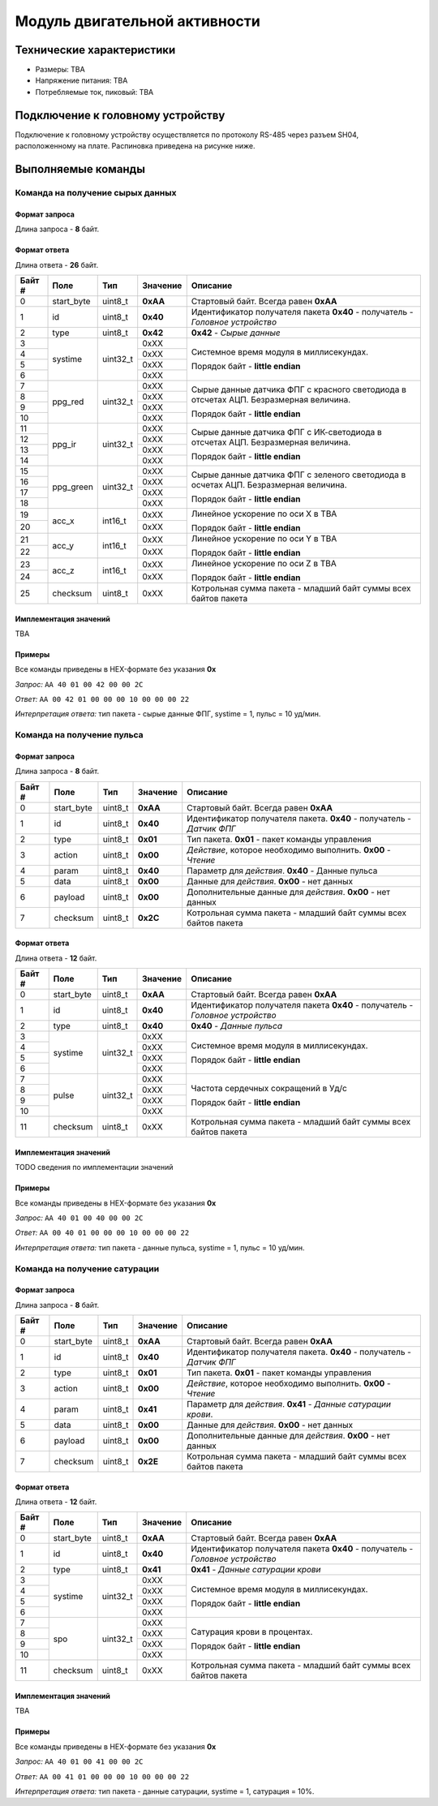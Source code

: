 ###########################
Модуль двигательной активности
###########################

.. image:: images/module_bno055.jpg

==========================
Технические характеристики
==========================

* Размеры: TBA

* Напряжение питания: TBA

* Потребляемые ток, пиковый: TBA

==========================
Подключение к головному устройству
==========================

Подключение к головному устройству осуществляется по протоколу RS-485 через разъем SH04, расположенному на плате. Распиновка приведена на рисунке ниже.

.. image:: images/sh04w.png

==========================
Выполняемые команды
==========================

**************************
Команда на получение сырых данных
**************************

Формат запроса
==========================

Длина запроса - **8** байт.

+--------+-------------+----------------+---------------+----------------------------------------------------------------+
| Байт # | Поле        | Тип            | Значение      | Описание                                                       |
+========+=============+================+===============+================================================================+
| 0      | start_byte  | uint8_t        | **0xAA**      | Стартовый байт.                                                |
|        |             |                |               | Всегда равен **0xAA**                                          |
+--------+-------------+----------------+---------------+----------------------------------------------------------------+
| 1      | id          | uint8_t        | **0x30**      | Идентификатор получателя пакета.                               |
|        |             |                |               | **0x30** - получатель - *Датчик ДА*                           |
+--------+-------------+----------------+---------------+----------------------------------------------------------------+
| 2      | type        | uint8_t        | **0x01**      | Тип пакета.                                                    |
|        |             |                |               | **0x01** - пакет команды управления                            |
+--------+-------------+----------------+---------------+----------------------------------------------------------------+
| 3      | action      | uint8_t        | **0x00**      | *Действие*, которое необходимо выполнить.                      |
|        |             |                |               | **0x00** - *Чтение*                                            |
+--------+-------------+----------------+---------------+----------------------------------------------------------------+
| 4      | param       | uint8_t        | **0x32**      | Параметр для *действия*.                                       |
|        |             |                |               | **0x32** - Сырые данные                                        |
+--------+-------------+----------------+---------------+----------------------------------------------------------------+
| 5      | data        | uint8_t        | **0x00**      | Данные для *действия*.                                         |
|        |             |                |               | **0x00** - нет данных                                          |
+--------+-------------+----------------+---------------+----------------------------------------------------------------+
| 6      | payload     | uint8_t        | **0x00**      | Дополнительные данные для *действия*.                          |
|        |             |                |               | **0x00** - нет данных                                          |
+--------+-------------+----------------+---------------+----------------------------------------------------------------+
| 7      | checksum    | uint8_t        | **0x2D**      | Контрольная сумма пакета - младший                              |
|        |             |                |               | байт суммы всех байтов пакета                                  |
+--------+-------------+----------------+---------------+----------------------------------------------------------------+

Формат ответа
==========================

Длина ответа - **26** байт.

+--------+-------------+----------------+---------------+----------------------------------------------------------------+
| Байт # | Поле        | Тип            | Значение      | Описание                                                       |
+========+=============+================+===============+================================================================+
| 0      | start_byte  | uint8_t        | **0xAA**      | Стартовый байт. Всегда равен **0xAA**                          |
+--------+-------------+----------------+---------------+----------------------------------------------------------------+
| 1      | id          | uint8_t        | **0x40**      | Идентификатор получателя пакета                                |
|        |             |                |               | **0x40** - получатель - *Головное устройство*                  |
+--------+-------------+----------------+---------------+----------------------------------------------------------------+
| 2      | type        | uint8_t        | **0x42**      | **0x42** - *Сырые данные*                                      |
+--------+-------------+----------------+---------------+----------------------------------------------------------------+
| 3      | systime     | uint32_t       | 0xXX          | Системное время модуля в миллисекундах.                        |
+--------+             +                +---------------+                                                                +
| 4      |             |                | 0xXX          | Порядок байт - **little endian**                               |
+--------+             +                +---------------+                                                                +
| 5      |             |                | 0xXX          |                                                                |
+--------+             +                +---------------+                                                                +
| 6      |             |                | 0xXX          |                                                                |
+--------+-------------+----------------+---------------+----------------------------------------------------------------+
| 7      | ppg_red     | uint32_t       | 0xXX          | Сырые данные датчика ФПГ с красного светодиода                 |
+--------+             +                +---------------+ в отсчетах АЦП. Безразмерная величина.                         +
| 8      |             |                | 0xXX          |                                                                |
+--------+             +                +---------------+ Порядок байт - **little endian**                               +
| 9      |             |                | 0xXX          |                                                                |
+--------+             +                +---------------+                                                                +
| 10     |             |                | 0xXX          |                                                                |
+--------+-------------+----------------+---------------+----------------------------------------------------------------+
| 11     | ppg_ir      | uint32_t       | 0xXX          | Сырые данные датчика ФПГ с ИК-светодиода                       |
+--------+             +                +---------------+ в отсчетах АЦП. Безразмерная величина.                         +
| 12     |             |                | 0xXX          |                                                                |
+--------+             +                +---------------+ Порядок байт - **little endian**                               +
| 13     |             |                | 0xXX          |                                                                |
+--------+             +                +---------------+                                                                +
| 14     |             |                | 0xXX          |                                                                |
+--------+-------------+----------------+---------------+----------------------------------------------------------------+
| 15     | ppg_green   | uint32_t       | 0xXX          | Сырые данные датчика ФПГ с зеленого светодиода                 |
+--------+             +                +---------------+ в осчетах АЦП. Безразмерная величина.                          +
| 16     |             |                | 0xXX          |                                                                |
+--------+             +                +---------------+ Порядок байт - **little endian**                               +
| 17     |             |                | 0xXX          |                                                                |
+--------+             +                +---------------+                                                                +
| 18     |             |                | 0xXX          |                                                                |
+--------+-------------+----------------+---------------+----------------------------------------------------------------+
| 19     | acc_x       | int16_t        | 0xXX          | Линейное ускорение по оси X в TBA                              |
+--------+             +                +---------------+                                                                +
| 20     |             |                | 0xXX          | Порядок байт - **little endian**                               |
+--------+-------------+----------------+---------------+----------------------------------------------------------------+
| 21     | acc_y       | int16_t        | 0xXX          | Линейное ускорение по оси Y в TBA                              |
+--------+             +                +---------------+                                                                +
| 22     |             |                | 0xXX          | Порядок байт - **little endian**                               |
+--------+-------------+----------------+---------------+----------------------------------------------------------------+
| 23     | acc_z       | int16_t        | 0xXX          | Линейное ускорение по оси Z в TBA                              |
+--------+             +                +---------------+                                                                +
| 24     |             |                | 0xXX          | Порядок байт - **little endian**                               |
+--------+-------------+----------------+---------------+----------------------------------------------------------------+
| 25     | checksum    | uint8_t        | 0xXX          | Котрольная сумма пакета - младший                              |
|        |             |                |               | байт суммы всех байтов пакета                                  |
+--------+-------------+----------------+---------------+----------------------------------------------------------------+

Имплементация значений
==========================

TBA

Примеры
==========================

Все команды приведены в HEX-формате без указания **0x**

*Запрос:* ``AA 40 01 00 42 00 00 2C``

*Ответ:* ``AA 00 42 01 00 00 00 10 00 00 00 22``

*Интерпретация ответа:* тип пакета - сырые данные ФПГ, systime = 1, пульс = 10 уд/мин.

**************************
Команда на получение пульса
**************************

Формат запроса
==========================

Длина запроса - **8** байт.

+--------+-------------+----------------+---------------+----------------------------------------------------------------+
| Байт # | Поле        | Тип            | Значение      | Описание                                                       |
+========+=============+================+===============+================================================================+
| 0      | start_byte  | uint8_t        | **0xAA**      | Стартовый байт.                                                |
|        |             |                |               | Всегда равен **0xAA**                                          |
+--------+-------------+----------------+---------------+----------------------------------------------------------------+
| 1      | id          | uint8_t        | **0x40**      | Идентификатор получателя пакета.                               |
|        |             |                |               | **0x40** - получатель - *Датчик ФПГ*                           |
+--------+-------------+----------------+---------------+----------------------------------------------------------------+
| 2      | type        | uint8_t        | **0x01**      | Тип пакета.                                                    |
|        |             |                |               | **0x01** - пакет команды управления                            |
+--------+-------------+----------------+---------------+----------------------------------------------------------------+
| 3      | action      | uint8_t        | **0x00**      | *Действие*, которое необходимо выполнить.                      |
|        |             |                |               | **0x00** - *Чтение*                                            |
+--------+-------------+----------------+---------------+----------------------------------------------------------------+
| 4      | param       | uint8_t        | **0x40**      | Параметр для *действия*.                                       |
|        |             |                |               | **0x40** - Данные пульса                                       |
+--------+-------------+----------------+---------------+----------------------------------------------------------------+
| 5      | data        | uint8_t        | **0x00**      | Данные для *действия*.                                         |
|        |             |                |               | **0x00** - нет данных                                          |
+--------+-------------+----------------+---------------+----------------------------------------------------------------+
| 6      | payload     | uint8_t        | **0x00**      | Дополнительные данные для *действия*.                          |
|        |             |                |               | **0x00** - нет данных                                          |
+--------+-------------+----------------+---------------+----------------------------------------------------------------+
| 7      | checksum    | uint8_t        | **0x2C**      | Котрольная сумма пакета - младший                              |
|        |             |                |               | байт суммы всех байтов пакета                                  |
+--------+-------------+----------------+---------------+----------------------------------------------------------------+

Формат ответа
==========================

Длина ответа - **12** байт.

+--------+-------------+----------------+---------------+----------------------------------------------------------------+
| Байт # | Поле        | Тип            | Значение      | Описание                                                       |
+========+=============+================+===============+================================================================+
| 0      | start_byte  | uint8_t        | **0xAA**      | Стартовый байт. Всегда равен **0xAA**                          |
+--------+-------------+----------------+---------------+----------------------------------------------------------------+
| 1      | id          | uint8_t        | **0x40**      | Идентификатор получателя пакета                                |
|        |             |                |               | **0x40** - получатель - *Головное устройство*                  |
+--------+-------------+----------------+---------------+----------------------------------------------------------------+
| 2      | type        | uint8_t        | **0x40**      | **0x40** - *Данные пульса*                                     |
+--------+-------------+----------------+---------------+----------------------------------------------------------------+
| 3      | systime     | uint32_t       | 0xXX          | Системное время модуля в миллисекундах.                        |
+--------+             +                +---------------+                                                                +
| 4      |             |                | 0xXX          | Порядок байт - **little endian**                               |
+--------+             +                +---------------+                                                                +
| 5      |             |                | 0xXX          |                                                                |
+--------+             +                +---------------+                                                                +
| 6      |             |                | 0xXX          |                                                                |
+--------+-------------+----------------+---------------+----------------------------------------------------------------+
| 7      | pulse       | uint32_t       | 0xXX          | Частота сердечных сокращений в Уд/с                            |
+--------+             +                +---------------+                                                                +
| 8      |             |                | 0xXX          |                                                                |
+--------+             +                +---------------+ Порядок байт - **little endian**                               +
| 9      |             |                | 0xXX          |                                                                |
+--------+             +                +---------------+                                                                +
| 10     |             |                | 0xXX          |                                                                |
+--------+-------------+----------------+---------------+----------------------------------------------------------------+
| 11     | checksum    | uint8_t        | 0xXX          | Котрольная сумма пакета - младший                              |
|        |             |                |               | байт суммы всех байтов пакета                                  |
+--------+-------------+----------------+---------------+----------------------------------------------------------------+


Имплементация значений
==========================

TODO сведения по имплементации значений

Примеры
==========================

Все команды приведены в HEX-формате без указания **0x**

*Запрос:* ``AA 40 01 00 40 00 00 2C``

*Ответ:* ``AA 00 40 01 00 00 00 10 00 00 00 22``

*Интерпретация ответа:* тип пакета - данные пульса, systime = 1, пульс = 10 уд/мин.

**************************
Команда на получение сатурации
**************************

Формат запроса
==========================

Длина запроса - **8** байт.

+--------+-------------+----------------+---------------+----------------------------------------------------------------+
| Байт # | Поле        | Тип            | Значение      | Описание                                                       |
+========+=============+================+===============+================================================================+
| 0      | start_byte  | uint8_t        | **0xAA**      | Стартовый байт.                                                |
|        |             |                |               | Всегда равен **0xAA**                                          |
+--------+-------------+----------------+---------------+----------------------------------------------------------------+
| 1      | id          | uint8_t        | **0x40**      | Идентификатор получателя пакета.                               |
|        |             |                |               | **0x40** - получатель - *Датчик ФПГ*                           |
+--------+-------------+----------------+---------------+----------------------------------------------------------------+
| 2      | type        | uint8_t        | **0x01**      | Тип пакета.                                                    |
|        |             |                |               | **0x01** - пакет команды управления                            |
+--------+-------------+----------------+---------------+----------------------------------------------------------------+
| 3      | action      | uint8_t        | **0x00**      | *Действие*, которое необходимо выполнить.                      |
|        |             |                |               | **0x00** - *Чтение*                                            |
+--------+-------------+----------------+---------------+----------------------------------------------------------------+
| 4      | param       | uint8_t        | **0x41**      | Параметр для *действия*.                                       |
|        |             |                |               | **0x41** - *Данные сатурации крови*.                           |
+--------+-------------+----------------+---------------+----------------------------------------------------------------+
| 5      | data        | uint8_t        | **0x00**      | Данные для *действия*.                                         |
|        |             |                |               | **0x00** - нет данных                                          |
+--------+-------------+----------------+---------------+----------------------------------------------------------------+
| 6      | payload     | uint8_t        | **0x00**      | Дополнительные данные для *действия*.                          |
|        |             |                |               | **0x00** - нет данных                                          |
+--------+-------------+----------------+---------------+----------------------------------------------------------------+
| 7      | checksum    | uint8_t        | **0x2E**      | Котрольная сумма пакета - младший                              |
|        |             |                |               | байт суммы всех байтов пакета                                  |
+--------+-------------+----------------+---------------+----------------------------------------------------------------+

Формат ответа
==========================

Длина ответа - **12** байт.

+--------+-------------+----------------+---------------+----------------------------------------------------------------+
| Байт # | Поле        | Тип            | Значение      | Описание                                                       |
+========+=============+================+===============+================================================================+
| 0      | start_byte  | uint8_t        | **0xAA**      | Стартовый байт. Всегда равен **0xAA**                          |
+--------+-------------+----------------+---------------+----------------------------------------------------------------+
| 1      | id          | uint8_t        | **0x40**      | Идентификатор получателя пакета                                |
|        |             |                |               | **0x40** - получатель - *Головное устройство*                  |
+--------+-------------+----------------+---------------+----------------------------------------------------------------+
| 2      | type        | uint8_t        | **0x41**      | **0x41** - *Данные сатурации крови*                            |
+--------+-------------+----------------+---------------+----------------------------------------------------------------+
| 3      | systime     | uint32_t       | 0xXX          | Системное время модуля в миллисекундах.                        |
+--------+             +                +---------------+                                                                +
| 4      |             |                | 0xXX          | Порядок байт - **little endian**                               |
+--------+             +                +---------------+                                                                +
| 5      |             |                | 0xXX          |                                                                |
+--------+             +                +---------------+                                                                +
| 6      |             |                | 0xXX          |                                                                |
+--------+-------------+----------------+---------------+----------------------------------------------------------------+
| 7      | spo         | uint32_t       | 0xXX          | Сатурация крови в процентах.                                   |
+--------+             +                +---------------+                                                                +
| 8      |             |                | 0xXX          |                                                                |
+--------+             +                +---------------+ Порядок байт - **little endian**                               +
| 9      |             |                | 0xXX          |                                                                |
+--------+             +                +---------------+                                                                +
| 10     |             |                | 0xXX          |                                                                |
+--------+-------------+----------------+---------------+----------------------------------------------------------------+
| 11     | checksum    | uint8_t        | 0xXX          | Котрольная сумма пакета - младший                              |
|        |             |                |               | байт суммы всех байтов пакета                                  |
+--------+-------------+----------------+---------------+----------------------------------------------------------------+

Имплементация значений
==========================

TBA


Примеры
==========================

Все команды приведены в HEX-формате без указания **0x**

*Запрос:* ``AA 40 01 00 41 00 00 2C``

*Ответ:* ``AA 00 41 01 00 00 00 10 00 00 00 22``

*Интерпретация ответа:* тип пакета - данные сатурации, systime = 1, сатурация = 10%.
